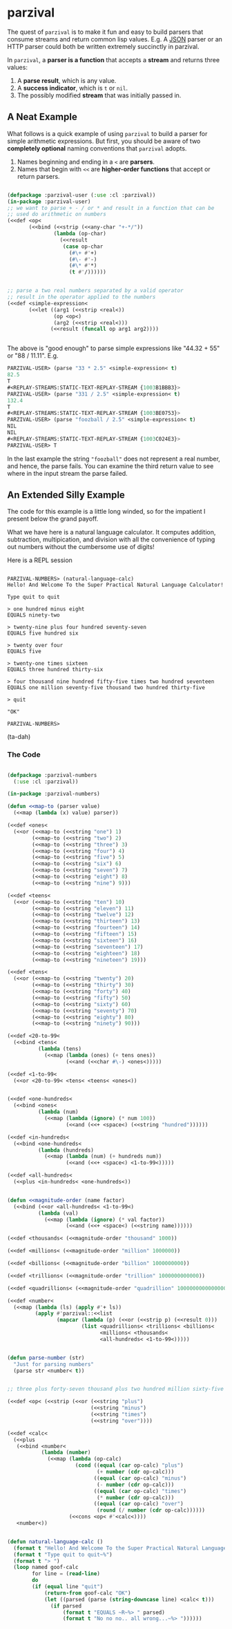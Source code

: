 
* parzival
  
  The quest of =parzival= is to make it fun and easy to build parsers that
  consume streams and return common lisp values. E.g. A [[https://github.com/thegoofist/parzival/blob/master/examples/json-parzival.lisp][JSON]] parser or an HTTP
  parser could both be written extremely succinctly in parzival.

  In =parzival=, a *parser is a function* that accepts a *stream* and returns
  three values:
  
  1. A *parse result*, which is any value.
  2. A *success indicator*, which is =t= or =nil=.
  3. The possibly modified *stream* that was initially passed in.

** A Neat Example

  What follows is a quick example of using =parzival= to build a parser for
  simple arithmetic expressions. But first, you should be aware of two
  *completely optional* naming conventions that =parzival= adopts.
  
  1. Names beginning and ending in a =<= are *parsers*.
  2. Names that begin with =<<= are *higher-order functions* that accept
     or return parsers.
  
#+begin_src lisp

  (defpackage :parzival-user (:use :cl :parzival))
  (in-package :parzival-user)
  ;; we want to parse + - / or * and result in a function that can be
  ;; used do arithmetic on numbers
  (<<def <op<  
         (<<bind (<<strip (<<any-char "+-*/"))
                 (lambda (op-char)
                   (<<result
                    (case op-char
                      (#\+ #'+)
                      (#\- #'-)
                      (#\* #'*)
                      (t #'/))))))


  ;; parse a two real numbers separated by a valid operator
  ;; result in the operator applied to the numbers
  (<<def <simple-expression<
         (<<let ((arg1 (<<strip <real<))
                 (op <op<)
                 (arg2 (<<strip <real<)))
                (<<result (funcall op arg1 arg2))))


#+end_src

The above is "good enough" to parse simple expressions like "44.32 + 55" or
"88 / 11.11". E.g.

#+begin_src lisp
PARZIVAL-USER> (parse "33 * 2.5" <simple-expression< t)
82.5
T
#<REPLAY-STREAMS:STATIC-TEXT-REPLAY-STREAM {1003B1BBB3}>
PARZIVAL-USER> (parse "331 / 2.5" <simple-expression< t)
132.4
T
#<REPLAY-STREAMS:STATIC-TEXT-REPLAY-STREAM {1003BE0753}>
PARZIVAL-USER> (parse "foozball / 2.5" <simple-expression< t)
NIL
NIL
#<REPLAY-STREAMS:STATIC-TEXT-REPLAY-STREAM {1003C024E3}>
PARZIVAL-USER> T

#+end_src

In the last example the string ="foozball"= does not represent a real
number, and hence, the parse fails.  You can examine the third return
value to see where in the input stream the parse failed.

** An Extended Silly Example

The code for this example is a little long winded, so for the
impatient I present below the grand payoff. 

What we have here is a natural language calculator.  It computes
addition, subtraction, multipication, and division with all the
convenience of typing out numbers without the cumbersome use of
digits!

Here is a REPL session

#+BEGIN_SRC

PARZIVAL-NUMBERS> (natural-language-calc)
Hello! And Welcome To the Super Practical Natural Language Calculator!

Type quit to quit

> one hundred minus eight
EQUALS ninety-two

> twenty-nine plus four hundred seventy-seven
EQUALS five hundred six

> twenty over four
EQUALS five

> twenty-one times sixteen
EQUALS three hundred thirty-six

> four thousand nine hundred fifty-five times two hundred seventeen
EQUALS one million seventy-five thousand two hundred thirty-five

> quit

"OK"

PARZIVAL-NUMBERS> 
#+END_SRC

(ta-dah)

*** The Code


 #+BEGIN_SRC lisp

 (defpackage :parzival-numbers
   (:use :cl :parzival))

 (in-package :parzival-numbers)

 (defun <<map-to (parser value)
   (<<map (lambda (x) value) parser))

 (<<def <ones<
   (<<or (<<map-to (<<string "one") 1)
         (<<map-to (<<string "two") 2)
         (<<map-to (<<string "three") 3)
         (<<map-to (<<string "four") 4)
         (<<map-to (<<string "five") 5)
         (<<map-to (<<string "six") 6)
         (<<map-to (<<string "seven") 7)
         (<<map-to (<<string "eight") 8)
         (<<map-to (<<string "nine") 9)))

 (<<def <teens<
   (<<or (<<map-to (<<string "ten") 10)
         (<<map-to (<<string "eleven") 11)
         (<<map-to (<<string "twelve") 12)
         (<<map-to (<<string "thirteen") 13)
         (<<map-to (<<string "fourteen") 14)
         (<<map-to (<<string "fifteen") 15)
         (<<map-to (<<string "sixteen") 16)
         (<<map-to (<<string "seventeen") 17)
         (<<map-to (<<string "eighteen") 18)
         (<<map-to (<<string "nineteen") 19)))

 (<<def <tens<
   (<<or (<<map-to (<<string "twenty") 20)
         (<<map-to (<<string "thirty") 30)
         (<<map-to (<<string "forty") 40)
         (<<map-to (<<string "fifty") 50)
         (<<map-to (<<string "sixty") 60)
         (<<map-to (<<string "seventy") 70)
         (<<map-to (<<string "eighty") 80)
         (<<map-to (<<string "ninety") 90)))

 (<<def <20-to-99<
   (<<bind <tens<
           (lambda (tens)
             (<<map (lambda (ones) (+ tens ones))
                    (<<and (<<char #\-) <ones<)))))

 (<<def <1-to-99<
   (<<or <20-to-99< <tens< <teens< <ones<))


 (<<def <one-hundreds<
   (<<bind <ones<
           (lambda (num)
             (<<map (lambda (ignore) (* num 100))
                    (<<and (<<+ <space<) (<<string "hundred"))))))

 (<<def <in-hundreds<
   (<<bind <one-hundreds<
           (lambda (hundreds)
             (<<map (lambda (num) (+ hundreds num))
                    (<<and (<<+ <space<) <1-to-99<)))))

 (<<def <all-hundreds<
   (<<plus <in-hundreds< <one-hundreds<))


 (defun <<magnitude-order (name factor)
   (<<bind (<<or <all-hundreds< <1-to-99<)
           (lambda (val)
             (<<map (lambda (ignore) (* val factor))
                    (<<and (<<+ <space<) (<<string name))))))

 (<<def <thousands< (<<magnitude-order "thousand" 1000))

 (<<def <millions< (<<magnitude-order "million" 1000000))

 (<<def <billions< (<<magnitude-order "billion" 1000000000))

 (<<def <trillions< (<<magnitude-order "trillion" 1000000000000))

 (<<def <quadrillions< (<<magnitude-order "quadrillion" 1000000000000000))

 (<<def <number<
   (<<map (lambda (ls) (apply #'+ ls))
          (apply #'parzival::<<list
                 (mapcar (lambda (p) (<<or (<<strip p) (<<result 0)))
                         (list <quadrillions< <trillions< <billions<
                               <millions< <thousands<
                               <all-hundreds< <1-to-99<)))))


 (defun parse-number (str)
   "Just for parsing numbers"
   (parse str <number< t))


 ;; three plus forty-seven thousand plus two hundred million sixty-five

 (<<def <op< (<<strip (<<or (<<string "plus")
                            (<<string "minus")
                            (<<string "times")
                            (<<string "over"))))

 (<<def <calc<
   (<<plus
    (<<bind <number<
            (lambda (number)
              (<<map (lambda (op-calc)
                       (cond ((equal (car op-calc) "plus")
                              (+ number (cdr op-calc)))
                             ((equal (car op-calc) "minus")
                              (- number (cdr op-calc)))
                             ((equal (car op-calc) "times")
                              (* number (cdr op-calc)))
                             ((equal (car op-calc) "over")
                              (round (/ number (cdr op-calc))))))
                     (<<cons <op< #'<calc<))))
    <number<))


 (defun natural-language-calc ()
   (format t "Hello! And Welcome To the Super Practical Natural Language Calculator!~%~%")
   (format t "Type quit to quit~%")
   (format t "> ")
   (loop named goof-calc
         for line = (read-line)
         do
         (if (equal line "quit")
             (return-from goof-calc "OK")
             (let ((parsed (parse (string-downcase line) <calc< t)))
               (if parsed
                   (format t "EQUALS ~R~%> " parsed)
                   (format t "No no no.. all wrong...~%> "))))))


 #+END_SRC


